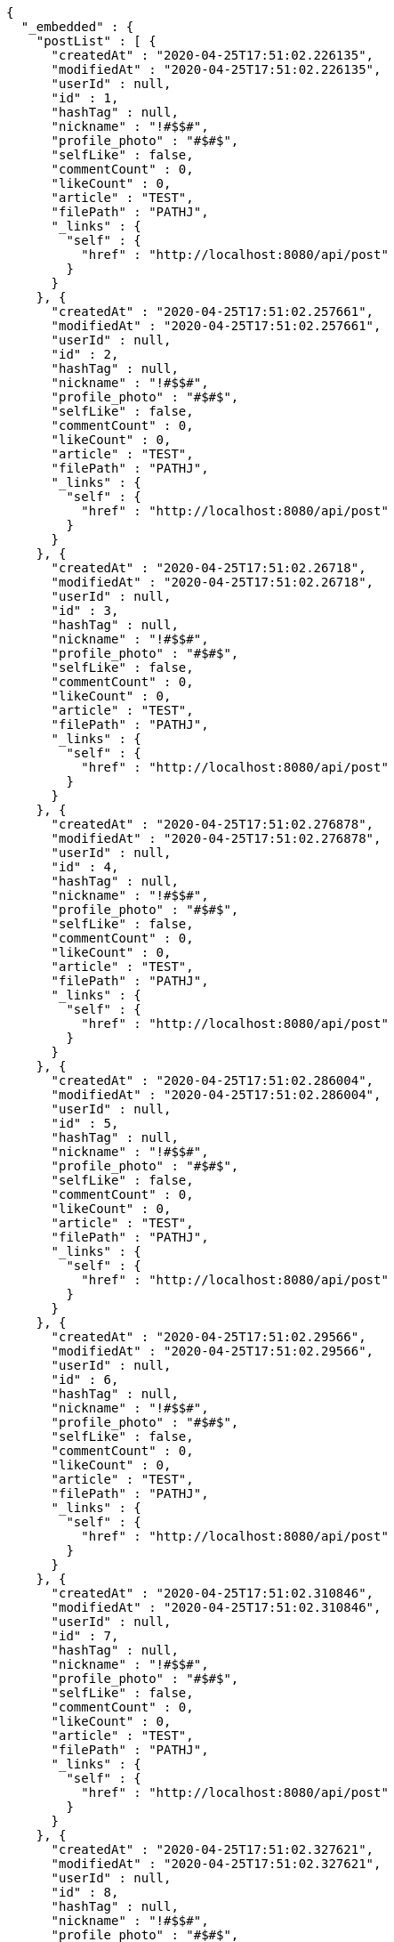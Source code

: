 [source,options="nowrap"]
----
{
  "_embedded" : {
    "postList" : [ {
      "createdAt" : "2020-04-25T17:51:02.226135",
      "modifiedAt" : "2020-04-25T17:51:02.226135",
      "userId" : null,
      "id" : 1,
      "hashTag" : null,
      "nickname" : "!#$$#",
      "profile_photo" : "#$#$",
      "selfLike" : false,
      "commentCount" : 0,
      "likeCount" : 0,
      "article" : "TEST",
      "filePath" : "PATHJ",
      "_links" : {
        "self" : {
          "href" : "http://localhost:8080/api/post"
        }
      }
    }, {
      "createdAt" : "2020-04-25T17:51:02.257661",
      "modifiedAt" : "2020-04-25T17:51:02.257661",
      "userId" : null,
      "id" : 2,
      "hashTag" : null,
      "nickname" : "!#$$#",
      "profile_photo" : "#$#$",
      "selfLike" : false,
      "commentCount" : 0,
      "likeCount" : 0,
      "article" : "TEST",
      "filePath" : "PATHJ",
      "_links" : {
        "self" : {
          "href" : "http://localhost:8080/api/post"
        }
      }
    }, {
      "createdAt" : "2020-04-25T17:51:02.26718",
      "modifiedAt" : "2020-04-25T17:51:02.26718",
      "userId" : null,
      "id" : 3,
      "hashTag" : null,
      "nickname" : "!#$$#",
      "profile_photo" : "#$#$",
      "selfLike" : false,
      "commentCount" : 0,
      "likeCount" : 0,
      "article" : "TEST",
      "filePath" : "PATHJ",
      "_links" : {
        "self" : {
          "href" : "http://localhost:8080/api/post"
        }
      }
    }, {
      "createdAt" : "2020-04-25T17:51:02.276878",
      "modifiedAt" : "2020-04-25T17:51:02.276878",
      "userId" : null,
      "id" : 4,
      "hashTag" : null,
      "nickname" : "!#$$#",
      "profile_photo" : "#$#$",
      "selfLike" : false,
      "commentCount" : 0,
      "likeCount" : 0,
      "article" : "TEST",
      "filePath" : "PATHJ",
      "_links" : {
        "self" : {
          "href" : "http://localhost:8080/api/post"
        }
      }
    }, {
      "createdAt" : "2020-04-25T17:51:02.286004",
      "modifiedAt" : "2020-04-25T17:51:02.286004",
      "userId" : null,
      "id" : 5,
      "hashTag" : null,
      "nickname" : "!#$$#",
      "profile_photo" : "#$#$",
      "selfLike" : false,
      "commentCount" : 0,
      "likeCount" : 0,
      "article" : "TEST",
      "filePath" : "PATHJ",
      "_links" : {
        "self" : {
          "href" : "http://localhost:8080/api/post"
        }
      }
    }, {
      "createdAt" : "2020-04-25T17:51:02.29566",
      "modifiedAt" : "2020-04-25T17:51:02.29566",
      "userId" : null,
      "id" : 6,
      "hashTag" : null,
      "nickname" : "!#$$#",
      "profile_photo" : "#$#$",
      "selfLike" : false,
      "commentCount" : 0,
      "likeCount" : 0,
      "article" : "TEST",
      "filePath" : "PATHJ",
      "_links" : {
        "self" : {
          "href" : "http://localhost:8080/api/post"
        }
      }
    }, {
      "createdAt" : "2020-04-25T17:51:02.310846",
      "modifiedAt" : "2020-04-25T17:51:02.310846",
      "userId" : null,
      "id" : 7,
      "hashTag" : null,
      "nickname" : "!#$$#",
      "profile_photo" : "#$#$",
      "selfLike" : false,
      "commentCount" : 0,
      "likeCount" : 0,
      "article" : "TEST",
      "filePath" : "PATHJ",
      "_links" : {
        "self" : {
          "href" : "http://localhost:8080/api/post"
        }
      }
    }, {
      "createdAt" : "2020-04-25T17:51:02.327621",
      "modifiedAt" : "2020-04-25T17:51:02.327621",
      "userId" : null,
      "id" : 8,
      "hashTag" : null,
      "nickname" : "!#$$#",
      "profile_photo" : "#$#$",
      "selfLike" : false,
      "commentCount" : 0,
      "likeCount" : 0,
      "article" : "TEST",
      "filePath" : "PATHJ",
      "_links" : {
        "self" : {
          "href" : "http://localhost:8080/api/post"
        }
      }
    }, {
      "createdAt" : "2020-04-25T17:51:02.341585",
      "modifiedAt" : "2020-04-25T17:51:02.341585",
      "userId" : null,
      "id" : 9,
      "hashTag" : null,
      "nickname" : "!#$$#",
      "profile_photo" : "#$#$",
      "selfLike" : false,
      "commentCount" : 0,
      "likeCount" : 0,
      "article" : "TEST",
      "filePath" : "PATHJ",
      "_links" : {
        "self" : {
          "href" : "http://localhost:8080/api/post"
        }
      }
    }, {
      "createdAt" : "2020-04-25T17:51:02.355588",
      "modifiedAt" : "2020-04-25T17:51:02.355588",
      "userId" : null,
      "id" : 10,
      "hashTag" : null,
      "nickname" : "!#$$#",
      "profile_photo" : "#$#$",
      "selfLike" : false,
      "commentCount" : 0,
      "likeCount" : 0,
      "article" : "TEST",
      "filePath" : "PATHJ",
      "_links" : {
        "self" : {
          "href" : "http://localhost:8080/api/post"
        }
      }
    } ]
  },
  "_links" : {
    "first" : {
      "href" : "http://localhost:8080/api/post?page=0&size=10"
    },
    "self" : {
      "href" : "http://localhost:8080/api/post?page=0&size=10"
    },
    "next" : {
      "href" : "http://localhost:8080/api/post?page=1&size=10"
    },
    "last" : {
      "href" : "http://localhost:8080/api/post?page=1&size=10"
    },
    "profile" : {
      "href" : "/docs/index.html#resource-post-list"
    }
  },
  "page" : {
    "size" : 10,
    "totalElements" : 11,
    "totalPages" : 2,
    "number" : 0
  }
}
----